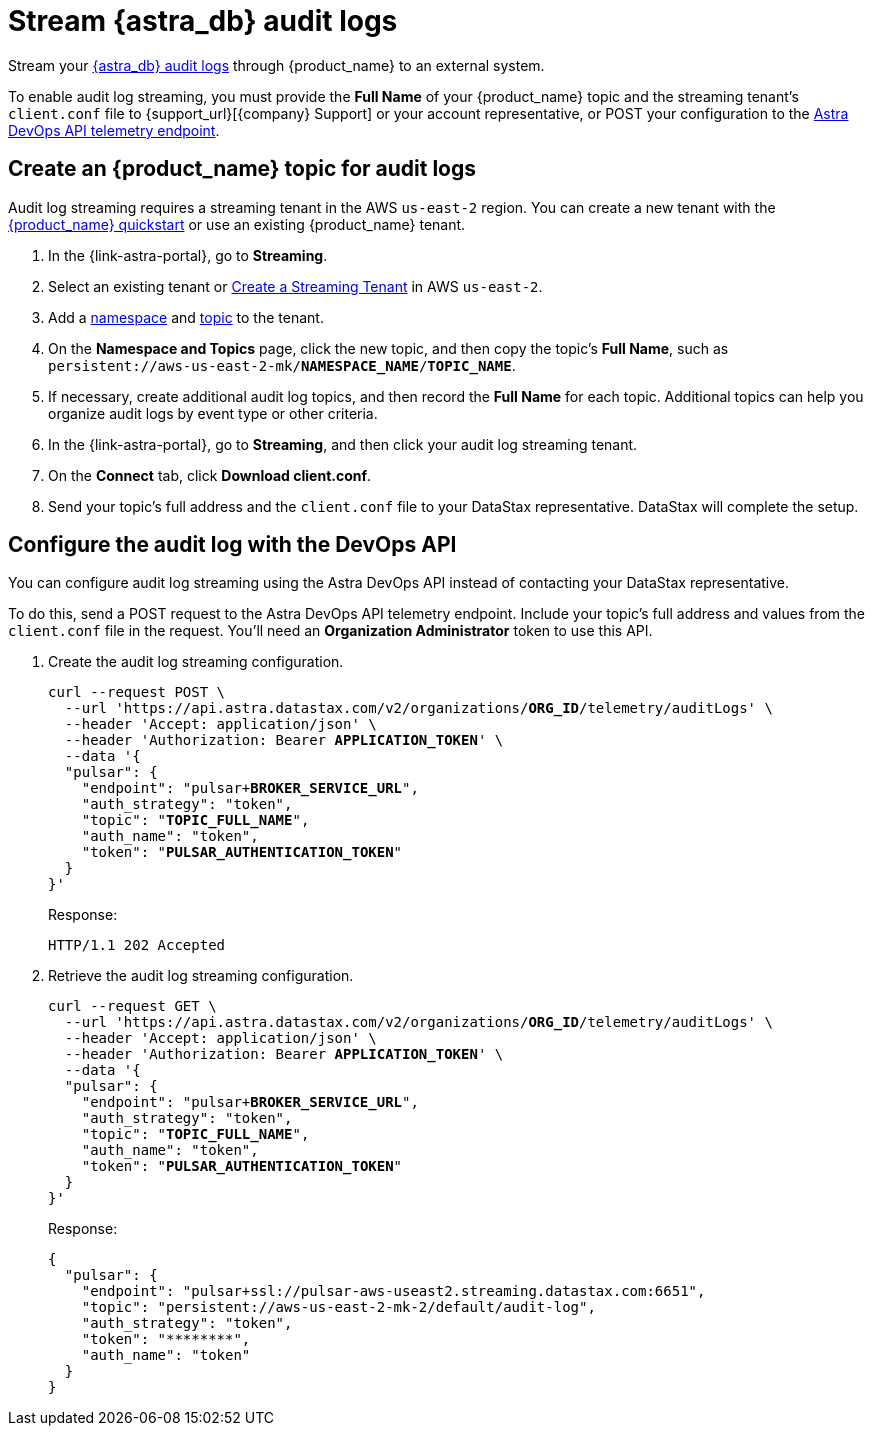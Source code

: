 = Stream {astra_db} audit logs 

Stream your xref:astra-db-serverless:administration:view-account-audit-log.adoc[{astra_db} audit logs] through {product_name} to an external system.

To enable audit log streaming, you must provide the **Full Name** of your {product_name} topic and the streaming tenant's `client.conf` file to {support_url}[{company} Support] or your account representative, or POST your configuration to the https://docs.datastax.com/en/astra-api-docs/_attachments/devops-api/index.html#tag/Organization-Operations/operation/configureTelemetry[Astra DevOps API telemetry endpoint].

== Create an {product_name} topic for audit logs
Audit log streaming requires a streaming tenant in the AWS `us-east-2` region.
You can create a new tenant with the xref:astra-streaming:getting-started:index.adoc[{product_name} quickstart] or use an existing {product_name} tenant.

. In the {link-astra-portal}, go to **Streaming**.
. Select an existing tenant or xref:astra-streaming:getting-started:index.adoc#your-first-streaming-tenant[Create a Streaming Tenant] in AWS `us-east-2`.
. Add a xref:astra-streaming:getting-started:index.adoc#add-a-namespace-to-hold-topics[namespace] and xref:astra-streaming:getting-started:index.adoc#a-topic-to-organize-messages[topic] to the tenant.
. On the *Namespace and Topics* page, click the new topic, and then copy the topic's **Full Name**, such as `persistent://aws-us-east-2-mk/*NAMESPACE_NAME*/*TOPIC_NAME*`.
. If necessary, create additional audit log topics, and then record the **Full Name** for each topic.
Additional topics can help you organize audit logs by event type or other criteria.
. In the {link-astra-portal}, go to **Streaming**, and then click your audit log streaming tenant.
. On the *Connect* tab, click **Download client.conf**.
. Send your topic's full address and the `client.conf` file to your DataStax representative. DataStax will complete the setup.

== Configure the audit log with the DevOps API

You can configure audit log streaming using the Astra DevOps API instead of contacting your DataStax representative.

To do this, send a POST request to the Astra DevOps API telemetry endpoint. Include your topic’s full address and values from the `client.conf` file in the request. You'll need an **Organization Administrator** token to use this API.

. Create the audit log streaming configuration.
+
[source,curl,subs="verbatim,quotes"]
----
curl --request POST \
  --url 'https://api.astra.datastax.com/v2/organizations/**ORG_ID**/telemetry/auditLogs' \
  --header 'Accept: application/json' \
  --header 'Authorization: Bearer **APPLICATION_TOKEN**' \
  --data '{
  "pulsar": {
    "endpoint": "pulsar+**BROKER_SERVICE_URL**",
    "auth_strategy": "token",
    "topic": "**TOPIC_FULL_NAME**",
    "auth_name": "token",
    "token": "**PULSAR_AUTHENTICATION_TOKEN**"
  }
}'
----
+
Response:
+
[source,plain]
----
HTTP/1.1 202 Accepted
----
+
. Retrieve the audit log streaming configuration.
+
[source,curl,subs="verbatim,quotes"]
----
curl --request GET \
  --url 'https://api.astra.datastax.com/v2/organizations/**ORG_ID**/telemetry/auditLogs' \
  --header 'Accept: application/json' \
  --header 'Authorization: Bearer **APPLICATION_TOKEN**' \
  --data '{
  "pulsar": {
    "endpoint": "pulsar+**BROKER_SERVICE_URL**",
    "auth_strategy": "token",
    "topic": "**TOPIC_FULL_NAME**",
    "auth_name": "token",
    "token": "**PULSAR_AUTHENTICATION_TOKEN**"
  }
}'
----
+
Response:
+
[source,json]
----
{
  "pulsar": {
    "endpoint": "pulsar+ssl://pulsar-aws-useast2.streaming.datastax.com:6651",
    "topic": "persistent://aws-us-east-2-mk-2/default/audit-log",
    "auth_strategy": "token",
    "token": "********",
    "auth_name": "token"
  }
}
----


